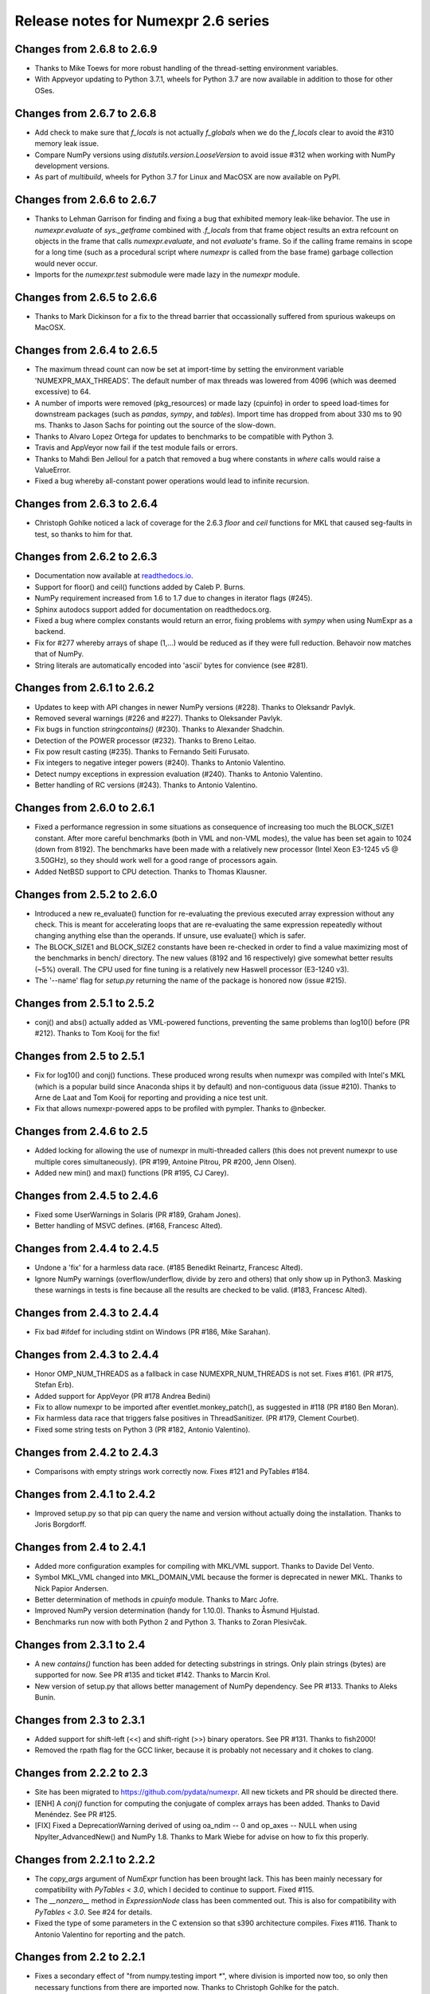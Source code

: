=====================================
 Release notes for Numexpr 2.6 series
=====================================

Changes from 2.6.8 to 2.6.9
---------------------------

- Thanks to Mike Toews for more robust handling of the thread-setting 
  environment variables.
- With Appveyor updating to Python 3.7.1, wheels for Python 3.7 are now 
  available in addition to those for other OSes.

Changes from 2.6.7 to 2.6.8
---------------------------

- Add check to make sure that `f_locals` is not actually `f_globals` when we 
  do the `f_locals` clear to avoid the #310 memory leak issue.
- Compare NumPy versions using `distutils.version.LooseVersion` to avoid issue
  #312 when working with NumPy development versions.
- As part of `multibuild`, wheels for Python 3.7 for Linux and MacOSX are now 
  available on PyPI.

Changes from 2.6.6 to 2.6.7
---------------------------

- Thanks to Lehman Garrison for finding and fixing a bug that exhibited memory
  leak-like behavior. The use in `numexpr.evaluate` of `sys._getframe` combined 
  with `.f_locals` from that frame object results an extra refcount on objects 
  in the frame that calls `numexpr.evaluate`, and not `evaluate`'s frame. So if 
  the calling frame remains in scope for a long time (such as a procedural 
  script where `numexpr` is called from the base frame) garbage collection would 
  never occur.
- Imports for the `numexpr.test` submodule were made lazy in the `numexpr` module.

Changes from 2.6.5 to 2.6.6
---------------------------

- Thanks to Mark Dickinson for a fix to the thread barrier that occassionally 
  suffered from spurious wakeups on MacOSX.

Changes from 2.6.4 to 2.6.5
---------------------------

- The maximum thread count can now be set at import-time by setting the 
  environment variable 'NUMEXPR_MAX_THREADS'. The default number of 
  max threads was lowered from 4096 (which was deemed excessive) to 64.
- A number of imports were removed (pkg_resources) or made lazy (cpuinfo) in 
  order to speed load-times for downstream packages (such as `pandas`, `sympy`, 
  and `tables`). Import time has dropped from about 330 ms to 90 ms. Thanks to 
  Jason Sachs for pointing out the source of the slow-down.
- Thanks to Alvaro Lopez Ortega for updates to benchmarks to be compatible with 
  Python 3.
- Travis and AppVeyor now fail if the test module fails or errors.
- Thanks to Mahdi Ben Jelloul for a patch that removed a bug where constants 
  in `where` calls would raise a ValueError.
- Fixed a bug whereby all-constant power operations would lead to infinite 
  recursion.

Changes from 2.6.3 to 2.6.4
---------------------------

- Christoph Gohlke noticed a lack of coverage for the 2.6.3 
  `floor` and `ceil` functions for MKL that caused seg-faults in 
  test, so thanks to him for that.

Changes from 2.6.2 to 2.6.3
---------------------------

- Documentation now available at readthedocs.io_.

- Support for floor() and ceil() functions added by Caleb P. Burns.
                   
- NumPy requirement increased from 1.6 to 1.7 due to changes in iterator
  flags (#245).
  
- Sphinx autodocs support added for documentation on readthedocs.org.

- Fixed a bug where complex constants would return an error, fixing 
  problems with `sympy` when using NumExpr as a backend.
  
- Fix for #277 whereby arrays of shape (1,...) would be reduced as 
  if they were full reduction. Behavoir now matches that of NumPy.

- String literals are automatically encoded into 'ascii' bytes for 
  convience (see #281).

.. _readthedocs.io: http://numexpr.readthedocs.io

Changes from 2.6.1 to 2.6.2
---------------------------

- Updates to keep with API changes in newer NumPy versions (#228).
  Thanks to Oleksandr Pavlyk.

- Removed several warnings (#226 and #227).  Thanks to Oleksander Pavlyk.

- Fix bugs in function `stringcontains()` (#230).  Thanks to Alexander Shadchin.

- Detection of the POWER processor (#232).  Thanks to Breno Leitao.

- Fix pow result casting (#235).  Thanks to Fernando Seiti Furusato.

- Fix integers to negative integer powers (#240).  Thanks to Antonio Valentino.

- Detect numpy exceptions in expression evaluation (#240).  Thanks to Antonio Valentino.

- Better handling of RC versions (#243).  Thanks to Antonio Valentino.


Changes from 2.6.0 to 2.6.1
---------------------------

- Fixed a performance regression in some situations as consequence of
  increasing too much the BLOCK_SIZE1 constant.  After more careful
  benchmarks (both in VML and non-VML modes), the value has been set
  again to 1024 (down from 8192).  The benchmarks have been made with
  a relatively new processor (Intel Xeon E3-1245 v5 @ 3.50GHz), so
  they should work well for a good range of processors again.

- Added NetBSD support to CPU detection.  Thanks to Thomas Klausner.


Changes from 2.5.2 to 2.6.0
---------------------------

- Introduced a new re_evaluate() function for re-evaluating the
  previous executed array expression without any check.  This is meant
  for accelerating loops that are re-evaluating the same expression
  repeatedly without changing anything else than the operands.  If
  unsure, use evaluate() which is safer.

- The BLOCK_SIZE1 and BLOCK_SIZE2 constants have been re-checked in
  order to find a value maximizing most of the benchmarks in bench/
  directory.  The new values (8192 and 16 respectively) give somewhat
  better results (~5%) overall.  The CPU used for fine tuning is a
  relatively new Haswell processor (E3-1240 v3).

- The '--name' flag for `setup.py` returning the name of the package
  is honored now (issue #215).


Changes from 2.5.1 to 2.5.2
---------------------------

- conj() and abs() actually added as VML-powered functions, preventing
  the same problems than log10() before (PR #212).  Thanks to Tom Kooij
  for the fix!


Changes from 2.5 to 2.5.1
-------------------------

- Fix for log10() and conj() functions.  These produced wrong results
  when numexpr was compiled with Intel's MKL (which is a popular build
  since Anaconda ships it by default) and non-contiguous data (issue
  #210).  Thanks to Arne de Laat and Tom Kooij for reporting and
  providing a nice test unit.

- Fix that allows numexpr-powered apps to be profiled with pympler.
  Thanks to @nbecker.


Changes from 2.4.6 to 2.5
-------------------------

- Added locking for allowing the use of numexpr in multi-threaded
  callers (this does not prevent numexpr to use multiple cores
  simultaneously).  (PR #199, Antoine Pitrou, PR #200, Jenn Olsen).

- Added new min() and max() functions (PR #195, CJ Carey).


Changes from 2.4.5 to 2.4.6
---------------------------

- Fixed some UserWarnings in Solaris (PR #189, Graham Jones).

- Better handling of MSVC defines. (#168, Francesc Alted).


Changes from 2.4.4 to 2.4.5
---------------------------

- Undone a 'fix' for a harmless data race.  (#185 Benedikt Reinartz,
  Francesc Alted).

- Ignore NumPy warnings (overflow/underflow, divide by zero and
  others) that only show up in Python3.  Masking these warnings in
  tests is fine because all the results are checked to be
  valid. (#183, Francesc Alted).


Changes from 2.4.3 to 2.4.4
---------------------------

- Fix bad #ifdef for including stdint on Windows (PR #186, Mike Sarahan).


Changes from 2.4.3 to 2.4.4
---------------------------

* Honor OMP_NUM_THREADS as a fallback in case NUMEXPR_NUM_THREADS is not
  set. Fixes #161. (PR #175, Stefan Erb).

* Added support for AppVeyor (PR #178 Andrea Bedini)

* Fix to allow numexpr to be imported after eventlet.monkey_patch(),
  as suggested in #118 (PR #180 Ben Moran).

* Fix harmless data race that triggers false positives in ThreadSanitizer.
  (PR #179, Clement Courbet).

* Fixed some string tests on Python 3 (PR #182, Antonio Valentino).


Changes from 2.4.2 to 2.4.3
---------------------------

* Comparisons with empty strings work correctly now.  Fixes #121 and
  PyTables #184.

Changes from 2.4.1 to 2.4.2
---------------------------

* Improved setup.py so that pip can query the name and version without
  actually doing the installation.  Thanks to Joris Borgdorff.

Changes from 2.4 to 2.4.1
-------------------------

* Added more configuration examples for compiling with MKL/VML
  support.  Thanks to Davide Del Vento.

* Symbol MKL_VML changed into MKL_DOMAIN_VML because the former is
  deprecated in newer MKL.  Thanks to Nick Papior Andersen.

* Better determination of methods in `cpuinfo` module.  Thanks to Marc
  Jofre.

* Improved NumPy version determination (handy for 1.10.0).  Thanks
  to Åsmund Hjulstad.

* Benchmarks run now with both Python 2 and Python 3.  Thanks to Zoran
  Plesivčak.

Changes from 2.3.1 to 2.4
-------------------------

* A new `contains()` function has been added for detecting substrings
  in strings.  Only plain strings (bytes) are supported for now.  See
  PR #135 and ticket #142.  Thanks to Marcin Krol.

* New version of setup.py that allows better management of NumPy
  dependency.  See PR #133.  Thanks to Aleks Bunin.

Changes from 2.3 to 2.3.1
-------------------------

* Added support for shift-left (<<) and shift-right (>>) binary operators.
  See PR #131. Thanks to fish2000!

* Removed the rpath flag for the GCC linker, because it is probably
  not necessary and it chokes to clang.

Changes from 2.2.2 to 2.3
-------------------------

* Site has been migrated to https://github.com/pydata/numexpr.  All
  new tickets and PR should be directed there.

* [ENH] A `conj()` function for computing the conjugate of complex
  arrays has been added.  Thanks to David Menéndez.  See PR #125.

* [FIX] Fixed a DeprecationWarning derived of using oa_ndim -- 0 and
  op_axes -- NULL when using NpyIter_AdvancedNew() and NumPy 1.8.
  Thanks to Mark Wiebe for advise on how to fix this properly.

Changes from 2.2.1 to 2.2.2
---------------------------

* The `copy_args` argument of `NumExpr` function has been brought
  lack.  This has been mainly necessary for compatibility with
  `PyTables < 3.0`, which I decided to continue to support.  Fixed
  #115.

* The `__nonzero__` method in `ExpressionNode` class has been
  commented out.  This is also for compatibility with `PyTables < 3.0`.  
  See #24 for details.

* Fixed the type of some parameters in the C extension so that s390
  architecture compiles.  Fixes #116.  Thank to Antonio Valentino for
  reporting and the patch.

Changes from 2.2 to 2.2.1
-------------------------

* Fixes a secondary effect of "from numpy.testing import `*`", where
  division is imported now too, so only then necessary functions from
  there are imported now.  Thanks to Christoph Gohlke for the patch.

Changes from 2.1 to 2.2
-----------------------

* [LICENSE] Fixed a problem with the license of the
  numexpr/win32/pthread.{c,h} files emulating pthreads on Windows
  platforms.  After persmission from the original authors is granted,
  these files adopt the MIT license and can be redistributed without
  problems.  See issue #109 for details
  (https://code.google.com/p/numexpr/issues/detail?id-110).

* [ENH] Improved the algorithm to decide the initial number of threads
  to be used.  This was necessary because by default, numexpr was
  using a number of threads equal to the detected number of cores, and
  this can be just too much for moder systems where this number can be
  too high (and counterporductive for performance in many cases).
  Now, the 'NUMEXPR_NUM_THREADS' environment variable is honored, and
  in case this is not present, a maximum number of *8* threads are
  setup initially.  The new algorithm is fully described in the Users
  Guide now in the note of 'General routines' section:
  https://code.google.com/p/numexpr/wiki/UsersGuide#General_routines.
  Closes #110.

* [ENH] numexpr.test() returns `TestResult` instead of None now.
  Closes #111.

* [FIX] Modulus with zero with integers no longer crashes the
  interpreter.  It nows puts a zero in the result.  Fixes #107.

* [API CLEAN] Removed `copy_args` argument of `evaluate`.  This should
  only be used by old versions of PyTables (< 3.0).

* [DOC] Documented the `optimization` and `truediv` flags of
  `evaluate` in Users Guide
  (https://code.google.com/p/numexpr/wiki/UsersGuide).

Changes from 2.0.1 to 2.1
---------------------------

* Dropped compatibility with Python < 2.6.

* Improve compatibiity with Python 3:

  - switch from PyString to PyBytes API (requires Python >- 2.6).
  - fixed incompatibilities regarding the int/long API
  - use the Py_TYPE macro
  - use the PyVarObject_HEAD_INIT macro instead of PyObject_HEAD_INIT

* Fixed several issues with different platforms not supporting
  multithreading or subprocess properly (see tickets #75 and #77).

* Now, when trying to use pure Python boolean operators, 'and',
  'or' and 'not', an error is issued suggesting that '&', '|' and
  '~' should be used instead (fixes #24).

Changes from 2.0 to 2.0.1
-------------------------

* Added compatibility with Python 2.5 (2.4 is definitely not supported
  anymore).

* `numexpr.evaluate` is fully documented now, in particular the new
  `out`, `order` and `casting` parameters.

* Reduction operations are fully documented now.

* Negative axis in reductions are not supported (they have never been
  actually), and a `ValueError` will be raised if they are used.


Changes from 1.x series to 2.0
------------------------------

- Added support for the new iterator object in NumPy 1.6 and later.

  This allows for better performance with operations that implies
  broadcast operations, fortran-ordered or non-native byte orderings.
  Performance for other scenarios is preserved (except for very small
  arrays).

- Division in numexpr is consistent now with Python/NumPy.  Fixes #22
  and #58.

- Constants like "2." or "2.0" must be evaluated as float, not
  integer.  Fixes #59.

- `evaluate()` function has received a new parameter `out` for storing
  the result in already allocated arrays.  This is very useful when
  dealing with large arrays, and a allocating new space for keeping
  the result is not acceptable.  Closes #56.

- Maximum number of threads raised from 256 to 4096.  Machines with a
  higher number of cores will still be able to import numexpr, but
  limited to 4096 (which is an absurdly high number already).


Changes from 1.4.1 to 1.4.2
---------------------------

- Multithreaded operation is disabled for small arrays (< 32 KB).
  This allows to remove the overhead of multithreading for such a
  small arrays.  Closes #36.

- Dividing int arrays by zero gives a 0 as result now (and not a
  floating point exception anymore.  This behaviour mimics NumPy.
  Thanks to Gaëtan de Menten for the fix.  Closes #37.

- When compiled with VML support, the number of threads is set to 1
  for VML core, and to the number of cores for the native pthreads
  implementation.  This leads to much better performance.  Closes #39.

- Fixed different issues with reduction operations (`sum`, `prod`).
  The problem is that the threaded code does not work well for
  broadcasting or reduction operations.  Now, the serial code is used
  in those cases.  Closes #41.

- Optimization of "compilation phase" through a better hash.  This can
  lead up to a 25% of improvement when operating with variable
  expressions over small arrays.  Thanks to Gaëtan de Menten for the
  patch.  Closes #43.

- The ``set_num_threads`` now returns the number of previous thread
  setting, as stated in the docstrings.


Changes from 1.4 to 1.4.1
-------------------------

- Mingw32 can also work with pthreads compatibility code for win32.
  Fixes #31.

- Fixed a problem that used to happen when running Numexpr with
  threads in subprocesses.  It seems that threads needs to be
  initialized whenever a subprocess is created.  Fixes #33.

- The GIL (Global Interpreter Lock) is released during computations.
  This should allow for better resource usage for multithreaded apps.
  Fixes #35.


Changes from 1.3.1 to 1.4
-------------------------

- Added support for multi-threading in pure C.  This is to avoid the
  GIL and allows to squeeze the best performance in both multi-core
  machines.

- David Cooke contributed a thorough refactorization of the opcode
  machinery for the virtual machine.  With this, it is really easy to
  add more opcodes.  See:

  http://code.google.com/p/numexpr/issues/detail?id-28

  as an example.

- Added a couple of opcodes to VM: where_bbbb and cast_ib. The first
  allow to get boolean arrays out of the `where` function.  The second
  allows to cast a boolean array into an integer one.  Thanks to
  gdementen for his contribution.

- Fix negation of `int64` numbers. Closes #25.

- Using a `npy_intp` datatype (instead of plain `int`) so as to be
  able to manage arrays larger than 2 GB.


Changes from 1.3 to 1.3.1
-------------------------

- Due to an oversight, ``uint32`` types were not properly supported.
  That has been solved.  Fixes #19.

- Function `abs` for computing the absolute value added.  However, it
  does not strictly follow NumPy conventions.  See ``README.txt`` or
  website docs for more info on this.  Thanks to Pauli Virtanen for
  the patch.  Fixes #20.


Changes from 1.2 to 1.3
-----------------------

- A new type called internally `float` has been implemented so as to
  be able to work natively with single-precision floating points.
  This prevents the silent upcast to `double` types that was taking
  place in previous versions, so allowing both an improved performance
  and an optimal usage of memory for the single-precision
  computations.  However, the casting rules for floating point types
  slightly differs from those of NumPy.  See:

      http://code.google.com/p/numexpr/wiki/Overview

  or the README.txt file for more info on this issue.

- Support for Python 2.6 added.

- When linking with the MKL, added a '-rpath' option to the link step
  so that the paths to MKL libraries are automatically included into
  the runtime library search path of the final package (i.e. the user
  won't need to update its LD_LIBRARY_PATH or LD_RUN_PATH environment
  variables anymore).  Fixes #16.


Changes from 1.1.1 to 1.2
-------------------------

- Support for Intel's VML (Vector Math Library) added, normally
  included in Intel's MKL (Math Kernel Library).  In addition, when
  the VML support is on, several processors can be used in parallel
  (see the new `set_vml_num_threads()` function).  With that, the
  computations of transcendental functions can be accelerated quite a
  few.  For example, typical speed-ups when using one single core for
  contiguous arrays are 3x with peaks of 7.5x (for the pow() function).
  When using 2 cores the speed-ups are around 4x and 14x respectively.
  Closes #9.

- Some new VML-related functions have been added:

  * set_vml_accuracy_mode(mode):  Set the accuracy for VML operations.

  * set_vml_num_threads(nthreads): Suggests a maximum number of
    threads to be used in VML operations.

  * get_vml_version():  Get the VML/MKL library version.

  See the README.txt for more info about them.

- In order to easily allow the detection of the MKL, the setup.py has
  been updated to use the numpy.distutils.  So, if you are already
  used to link NumPy/SciPy with MKL, then you will find that giving
  VML support to numexpr works almost the same.

- A new `print_versions()` function has been made available.  This
  allows to quickly print the versions on which numexpr is based on.
  Very handy for issue reporting purposes.

- The `numexpr.numexpr` compiler function has been renamed to
  `numexpr.NumExpr` in order to avoid name collisions with the name of
  the package (!).  This function is mainly for internal use, so you
  should not need to upgrade your existing numexpr scripts.


Changes from 1.1 to 1.1.1
-------------------------

- The case for multidimensional array operands is properly accelerated
  now.  Added a new benchmark (based on a script provided by Andrew
  Collette, thanks!) for easily testing this case in the future.
  Closes #12.

- Added a fix to avoid the caches in numexpr to grow too much.  The
  dictionary caches are kept now always with less than 256 entries.
  Closes #11.

- The VERSION file is correctly copied now (it was not present for the
  1.1 tar file, I don't know exactly why).  Closes #8.


Changes from 1.0 to 1.1
-----------------------

- Numexpr can work now in threaded environments.  Fixes #2.

- The test suite can be run programmatically by using
  ``numexpr.test()``.

- Support a more complete set of functions for expressions (including
  those that are not supported by MSVC 7.1 compiler, like the inverse
  hyperbolic or log1p and expm1 functions.  The complete list now is:

    * where(bool, number1, number2): number
        Number1 if the bool condition is true, number2 otherwise.
    * {sin,cos,tan}(float|complex): float|complex
        Trigonometric sinus, cosinus or tangent.
    * {arcsin,arccos,arctan}(float|complex): float|complex
        Trigonometric inverse sinus, cosinus or tangent.
    * arctan2(float1, float2): float
        Trigonometric inverse tangent of float1/float2.
    * {sinh,cosh,tanh}(float|complex): float|complex
        Hyperbolic sinus, cosinus or tangent.
    * {arcsinh,arccosh,arctanh}(float|complex): float|complex
        Hyperbolic inverse sinus, cosinus or tangent.
    * {log,log10,log1p}(float|complex): float|complex
        Natural, base-10 and log(1+x) logarithms.
    * {exp,expm1}(float|complex): float|complex
        Exponential and exponential minus one.
    * sqrt(float|complex): float|complex
        Square root.
    * {real,imag}(complex): float
        Real or imaginary part of complex.
    * complex(float, float): complex
        Complex from real and imaginary parts.



.. Local Variables:
.. mode: rst
.. coding: utf-8
.. fill-column: 70
.. End:
